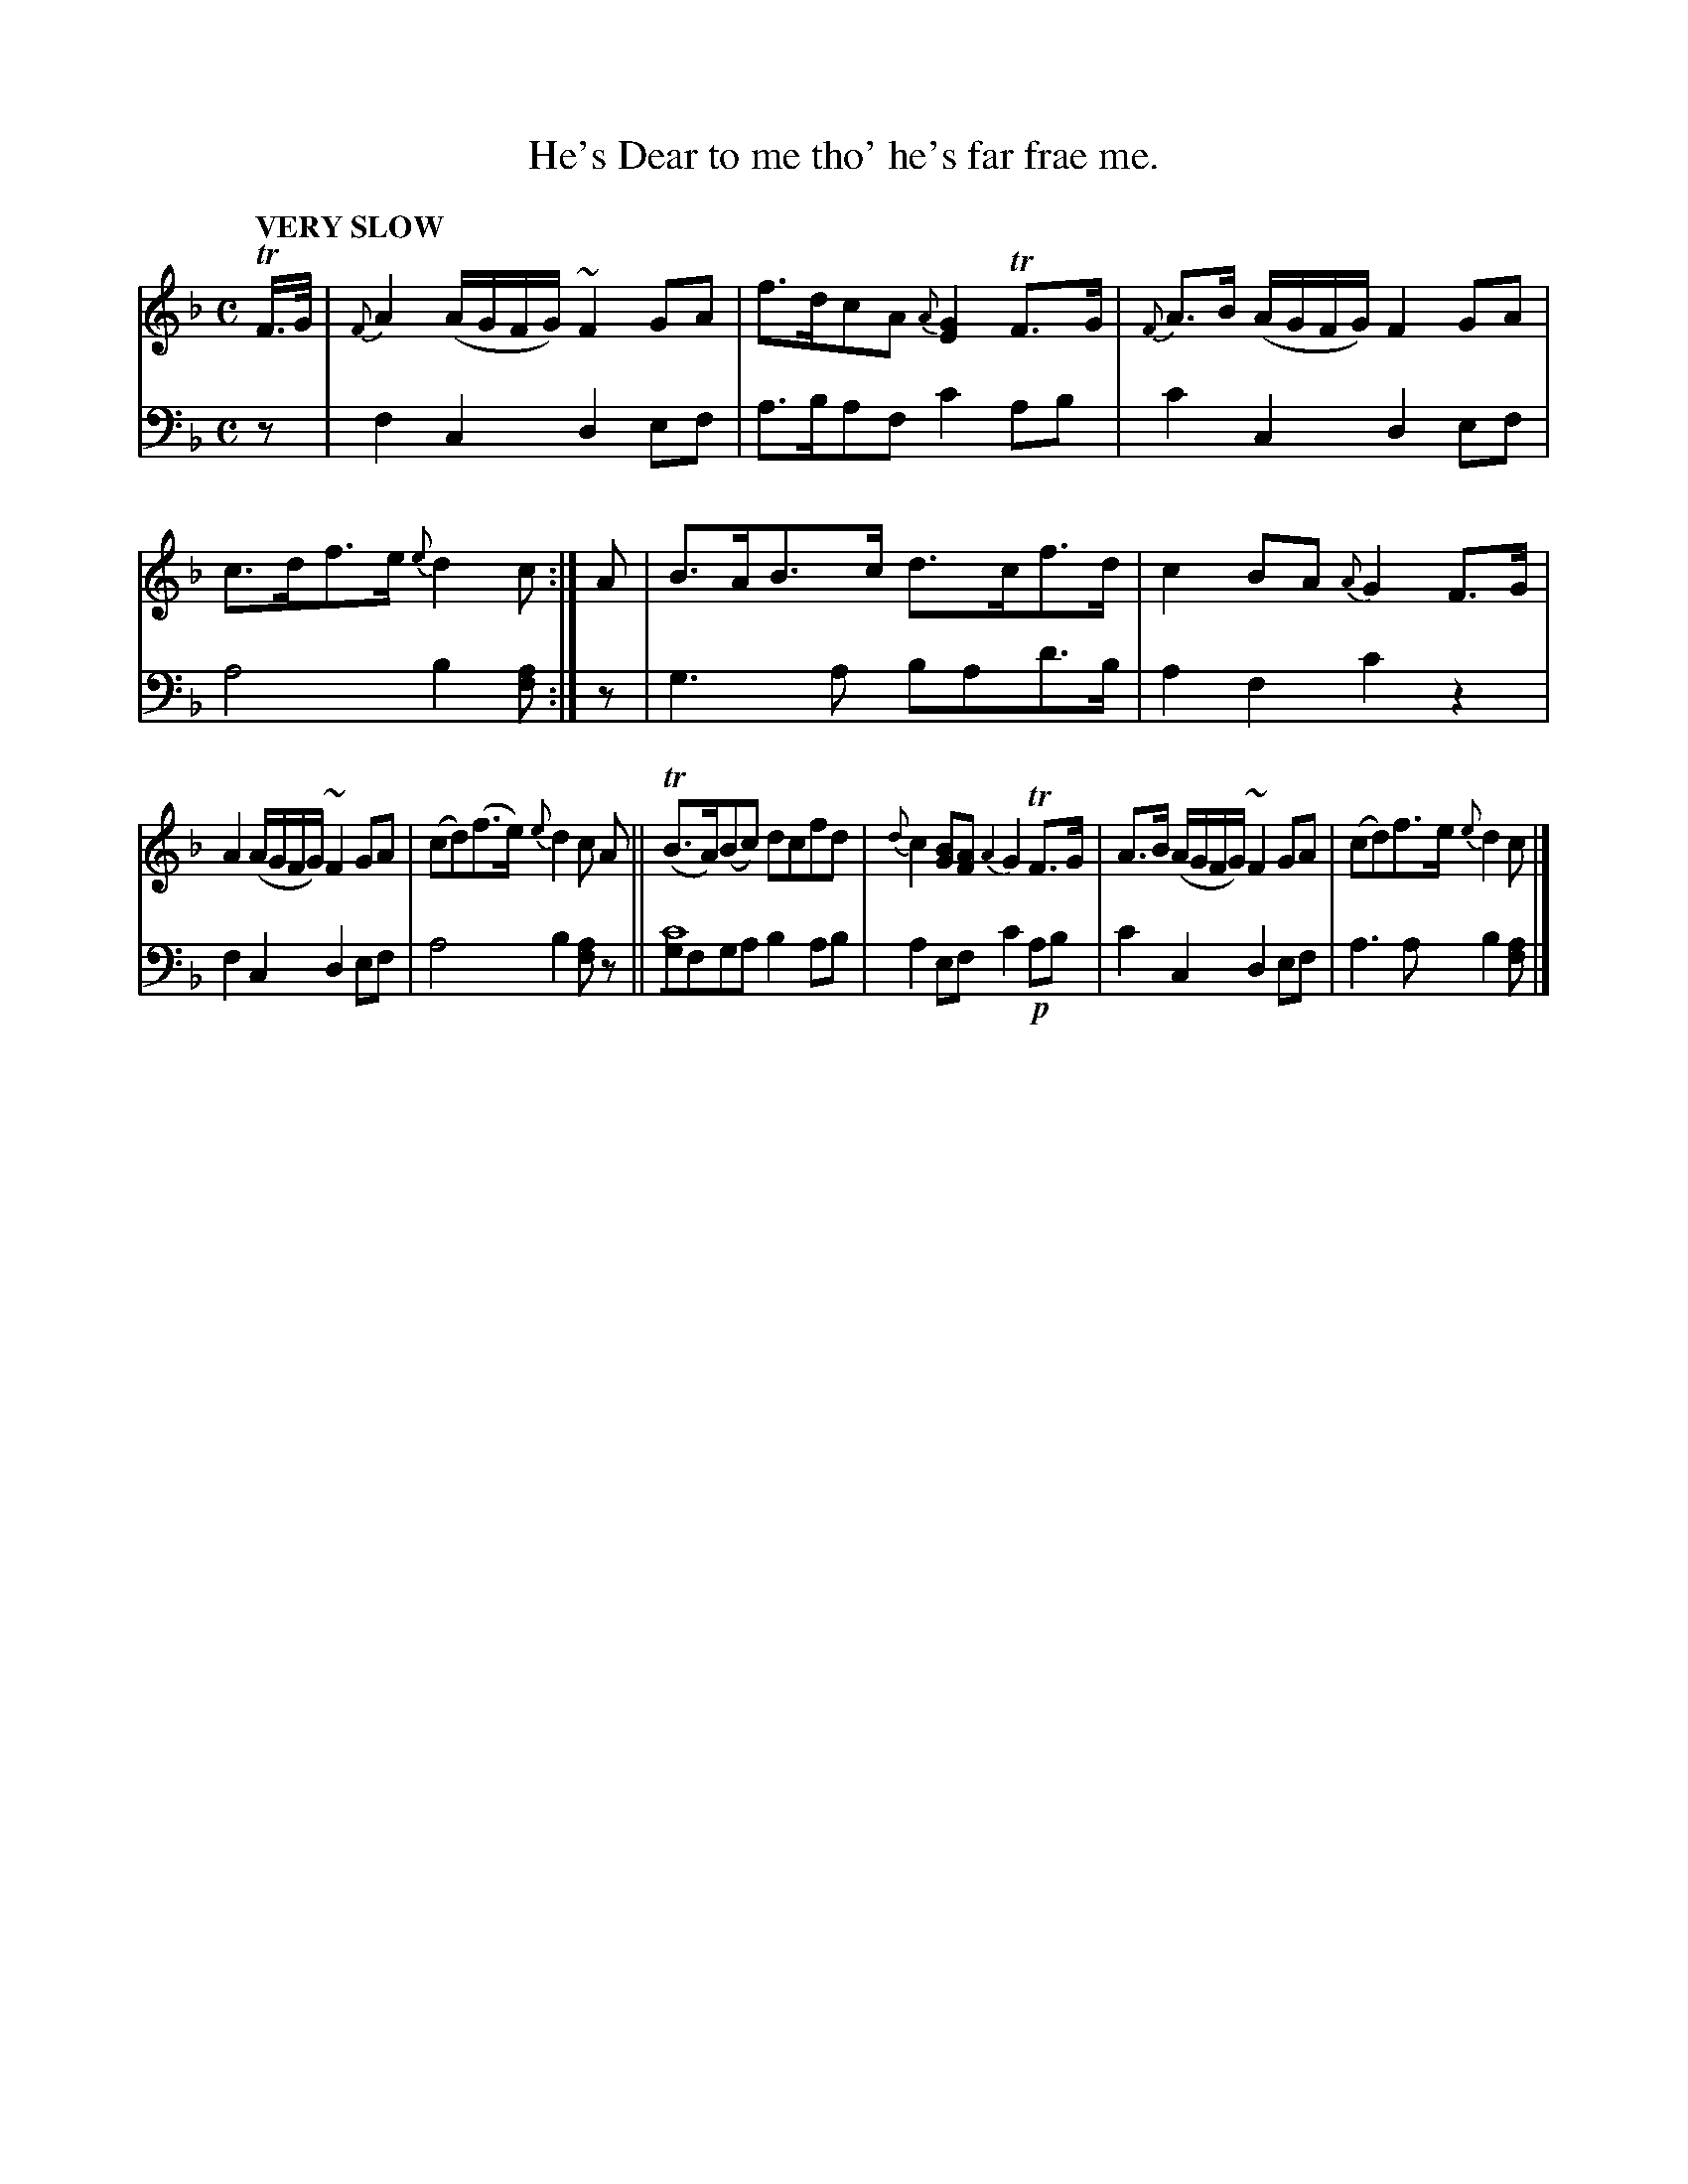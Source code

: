 X: 2103
T: He's Dear to me tho' he's far frae me.
%R: air
N: This is version 1, for ABC software that doesn't understand voice overlays.
B: Niel Gow & Sons "Complete Repository" v.2 p.10 #3
Z: 2021 John Chambers <jc:trillian.mit.edu>
M: C
L: 1/8
Q: "VERY SLOW"
K: F
% - - - - - - - - - -
V: 1 staves=2 clef=treble
TF/>G/ |\
{F}A2 (A/G/F/G/) ~F2GA | f>dcA {A}[G2E2]TF>G |\
{F}A>B (A/G/F/G/) F2GA | c>df>e {e}d2c :|\
A |\
B>AB>c d>cf>d | c2BA {A}G2F>G |
A2 (A/G/F/G/) ~F2GA | (cd)(f>e) {e}d2c A ||\
(TB>A)(Bc) dcfd | {d}c2[BG][AF] {A2}G2 TF>G |\
A>B (A/G/F/G/) ~F2GA | (cd)f>e {e}d2c |]
% - - - - - - - - - -
% Voice 2 preserves the staff layout in the book.
V: 2 clef=bass middle=d
z |\
f2c2 d2ef | a>baf c'2ab | c'2c2 d2ef | a4 b2[af] :| z | g3a bad'>b | a2f2 c'2z2 |
f2c2 d2ef | a4 b2[af]z || [gc'8]fga b2ab | a2ef c'2!p!ab | c'2c2 d2ef | a3a b2[af] |]
